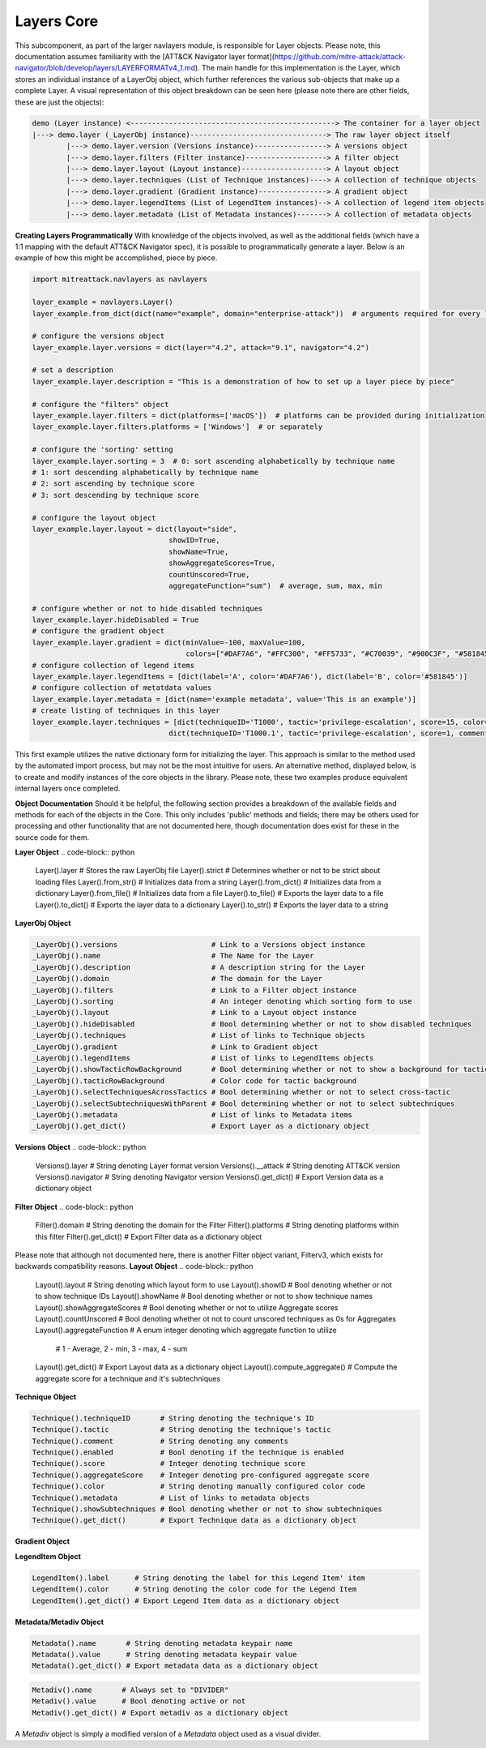 Layers Core
===============

This subcomponent, as part of the larger navlayers module, is responsible for Layer objects. Please note, this 
documentation assumes familiarity with the [ATT&CK Navigator layer format](https://github.com/mitre-attack/attack-navigator/blob/develop/layers/LAYERFORMATv4_1.md).
The main handle for this implementation is the Layer, which stores an individual instance of a LayerObj object,
which further references the various sub-objects that make up a complete Layer. A visual representation of this
object breakdown can be seen here (please note there are other fields, these are just the objects):

.. code-block::

    demo (Layer instance) <------------------------------------------------> The container for a layer object
    |---> demo.layer (_LayerObj instance)--------------------------------> The raw layer object itself
            |---> demo.layer.version (Versions instance)-----------------> A versions object
            |---> demo.layer.filters (Filter instance)-------------------> A filter object
            |---> demo.layer.layout (Layout instance)--------------------> A layout object
            |---> demo.layer.techniques (List of Technique instances)----> A collection of technique objects
            |---> demo.layer.gradient (Gradient instance)----------------> A gradient object
            |---> demo.layer.legendItems (List of LegendItem instances)--> A collection of legend item objects
            |---> demo.layer.metadata (List of Metadata instances)-------> A collection of metadata objects


**Creating Layers Programmatically**
With knowledge of the objects involved, as well as the additional fields (which have a 1:1 mapping with the 
default ATT&CK Navigator spec), it is possible to programmatically generate a layer. Below is an example of
how this might be accomplished, piece by piece.

.. code-block:: python

    import mitreattack.navlayers as navlayers

    layer_example = navlayers.Layer()
    layer_example.from_dict(dict(name="example", domain="enterprise-attack"))  # arguments required for every layer

    # configure the versions object
    layer_example.layer.versions = dict(layer="4.2", attack="9.1", navigator="4.2")

    # set a description
    layer_example.layer.description = "This is a demonstration of how to set up a layer piece by piece"

    # configure the "filters" object
    layer_example.layer.filters = dict(platforms=['macOS'])  # platforms can be provided during initialization
    layer_example.layer.filters.platforms = ['Windows']  # or separately

    # configure the 'sorting' setting
    layer_example.layer.sorting = 3  # 0: sort ascending alphabetically by technique name
    # 1: sort descending alphabetically by technique name
    # 2: sort ascending by technique score
    # 3: sort descending by technique score

    # configure the layout object
    layer_example.layer.layout = dict(layout="side",
                                    showID=True,
                                    showName=True,
                                    showAggregateScores=True,
                                    countUnscored=True,
                                    aggregateFunction="sum")  # average, sum, max, min

    # configure whether or not to hide disabled techniques
    layer_example.layer.hideDisabled = True
    # configure the gradient object
    layer_example.layer.gradient = dict(minValue=-100, maxValue=100,
                                        colors=["#DAF7A6", "#FFC300", "#FF5733", "#C70039", "#900C3F", "#581845"])
    # configure collection of legend items 
    layer_example.layer.legendItems = [dict(label='A', color='#DAF7A6'), dict(label='B', color='#581845')]
    # configure collection of metatdata values
    layer_example.layer.metadata = [dict(name='example metadata', value='This is an example')]
    # create listing of techniques in this layer
    layer_example.layer.techniques = [dict(techniqueID='T1000', tactic='privilege-escalation', score=15, color='#AABBCC'),
                                    dict(techniqueID='T1000.1', tactic='privilege-escalation', score=1, comment='Demo')]

This first example utilizes the native dictionary form for initializing the layer. This approach is similar to the 
method used by the automated import process, but may not be the most intuitive for users. An alternative method, 
displayed below, is to create and modify instances of the core objects in the library. Please note, these two examples 
produce equivalent internal layers once completed.

.. code-block:: python
    import mitreattack.navlayers as navlayers

    layer_example = navlayers.Layer(name="example", domain="enterprise-attack") # arguments required for every layer
    layer_build = layer_example.layer  # short handle to make the rest of this example easier to read

    # configure the versions object
    versions_obj = navlayers.Versions()
    versions_obj.layer = "4.2"
    versions_obj.attack = "9.1"
    versions_obj.navigator = "4.2"
    layer_build.versions = versions_obj

    # set a description
    layer_build.description = "This is a demonstration of how to set up a layer piece by piece"

    # configure the "filters" object
    filter_obj = navlayers.core.Filter(domain="enterprise-attack")
    filter_obj.platforms = ['Windows']
    layer_build.filters = filter_obj

    # configure the 'sorting' setting
    layer_build.sorting = 3  # 0: sort ascending alphabetically by technique name
    # 1: sort descending alphabetically by technique name
    # 2: sort ascending by technique score
    # 3: sort descending by technique score

    # configure the layout object
    layout_obj = navlayers.core.Layout()
    layout_obj.layout = "side"
    layout_obj.showID = True
    layout_obj.showName = True
    layout_obj.showAggregateScores = True
    layout_obj.countUnscored = True
    layout_obj.aggregateFunction = "sum"  # average, sum, max, min
    layer_build.layout = layout_obj

    # configure whether or not to hide disabled techniques
    layer_build.hideDisabled = True

    # configure the gradient object
    gradient_obj = navlayers.core.Gradient(colors=["#DAF7A6", "#FFC300", "#FF5733", "#C70039", "#900C3F", "#581845"],
                                        minValue=-100, maxValue=100)
    layer_build.gradient = gradient_obj

    # configure collection of legend items
    legend_item_obj_a = navlayers.core.LegendItem(label='A', color='#DAF7A6')
    legend_item_obj_b = navlayers.core.LegendItem(label='B', color='#581845')
    list_of_legend_items = [legend_item_obj_a, legend_item_obj_b]
    layer_build.legendItems = list_of_legend_items

    # configure collection of metatdata values
    metadata_object = navlayers.core.Metadata(name='example metadata', value='This is an example')
    layer_build.metadata = [metadata_object]

    # create listing of techniques in this layer
    technique_obj_a = navlayers.core.Technique(tID='T1000')
    technique_obj_a.tactic = 'privilege-escalation'
    technique_obj_a.score = 15
    technique_obj_a.color = '#AABBCC'
    technique_obj_b = navlayers.core.Technique(tID='T1000.1')
    technique_obj_b.tactic = 'privilege-escalation'
    technique_obj_b.score = 1
    technique_obj_b.comment = "Demo"
    layer_build.techniques = [technique_obj_a, technique_obj_b]



**Object Documentation**
Should it be helpful, the following section provides a breakdown of the available fields and methods for 
each of the objects in the Core. This only includes 'public' methods and fields; there may be others used
for processing and other functionality that are not documented here, though documentation does exist for these
in the source code for them.

**Layer Object**
.. code-block:: python

    Layer().layer       # Stores the raw LayerObj file
    Layer().strict      # Determines whether or not to be strict about loading files
    Layer().from_str()  # Initializes data from a string
    Layer().from_dict() # Initializes data from a dictionary
    Layer().from_file() # Initializes data from a file
    Layer().to_file()   # Exports the layer data to a file
    Layer().to_dict()   # Exports the layer data to a dictionary
    Layer().to_str()    # Exports the layer data to a string

**LayerObj Object**

.. code-block:: python

    _LayerObj().versions                      # Link to a Versions object instance
    _LayerObj().name                          # The Name for the Layer
    _LayerObj().description                   # A description string for the Layer
    _LayerObj().domain                        # The domain for the Layer
    _LayerObj().filters                       # Link to a Filter object instance
    _LayerObj().sorting                       # An integer denoting which sorting form to use
    _LayerObj().layout                        # Link to a Layout object instance
    _LayerObj().hideDisabled                  # Bool determining whether or not to show disabled techniques
    _LayerObj().techniques                    # List of links to Technique objects
    _LayerObj().gradient                      # Link to Gradient object
    _LayerObj().legendItems                   # List of links to LegendItems objects
    _LayerObj().showTacticRowBackground       # Bool determining whether or not to show a background for tactics
    _LayerObj().tacticRowBackground           # Color code for tactic background
    _LayerObj().selectTechniquesAcrossTactics # Bool determining whether or not to select cross-tactic
    _LayerObj().selectSubtechniquesWithParent # Bool determining whether or not to select subtechniques
    _LayerObj().metadata                      # List of links to Metadata items
    _LayerObj().get_dict()                    # Export Layer as a dictionary object

**Versions Object**
.. code-block:: python

    Versions().layer      # String denoting Layer format version
    Versions().__attack   # String denoting ATT&CK version
    Versions().navigator  # String denoting Navigator version
    Versions().get_dict() # Export Version data as a dictionary object

**Filter Object**
.. code-block:: python

    Filter().domain     # String denoting the domain for the Filter
    Filter().platforms  # String denoting platforms within this filter
    Filter().get_dict() # Export Filter data as a dictionary object

Please note that although not documented here, there is another Filter object variant, Filterv3, which exists
for backwards compatibility reasons.
**Layout Object**
.. code-block:: python

    Layout().layout              # String denoting which layout form to use
    Layout().showID              # Bool denoting whether or not to show technique IDs
    Layout().showName            # Bool denoting whether or not to show technique names
    Layout().showAggregateScores # Bool denoting whether or not to utilize Aggregate scores
    Layout().countUnscored       # Bool denoting whether ot not to count unscored techniques as 0s for Aggregates
    Layout().aggregateFunction   # A enum integer denoting which aggregate function to utilize
                                 # 1 - Average, 2 - min, 3 - max, 4 - sum
    Layout().get_dict()          # Export Layout data as a dictionary object
    Layout().compute_aggregate() # Compute the aggregate score for a technique and it's subtechniques

**Technique Object**

.. code-block:: python

    Technique().techniqueID       # String denoting the technique's ID
    Technique().tactic            # String denoting the technique's tactic 
    Technique().comment           # String denoting any comments
    Technique().enabled           # Bool denoting if the technique is enabled
    Technique().score             # Integer denoting technique score
    Technique().aggregateScore    # Integer denoting pre-configured aggregate score
    Technique().color             # String denoting manually configured color code
    Technique().metadata          # List of links to metadata objects
    Technique().showSubtechniques # Bool denoting whether or not to show subtechniques
    Technique().get_dict()        # Export Technique data as a dictionary object

**Gradient Object**

.. code-block:: python
    Gradient().colors          # Array of colors (string codes) over which the gradient is to be calculated
    Gradient().minValue        # Integer denoting minimum viable value on the gradient
    Gradient().maxValue        # Integer denoting maximum viable value on the gradient
    Gradient().compute_color() # Calculate the appropriate color for a given score on the gradient
    Gradient().get_dict()      # Export Gradient data as a dictionary object

**LegendItem Object**

.. code-block:: python

    LegendItem().label      # String denoting the label for this Legend Item' item
    LegendItem().color      # String denoting the color code for the Legend Item
    LegendItem().get_dict() # Export Legend Item data as a dictionary object

**Metadata/Metadiv Object**

.. code-block:: python

    Metadata().name       # String denoting metadata keypair name
    Metadata().value      # String denoting metadata keypair value
    Metadata().get_dict() # Export metadata data as a dictionary object

.. code-block:: python

    Metadiv().name       # Always set to "DIVIDER"
    Metadiv().value      # Bool denoting active or not
    Metadiv().get_dict() # Export metadiv as a dictionary object

A `Metadiv` object is simply a modified version of a `Metadata` object used as a visual divider.